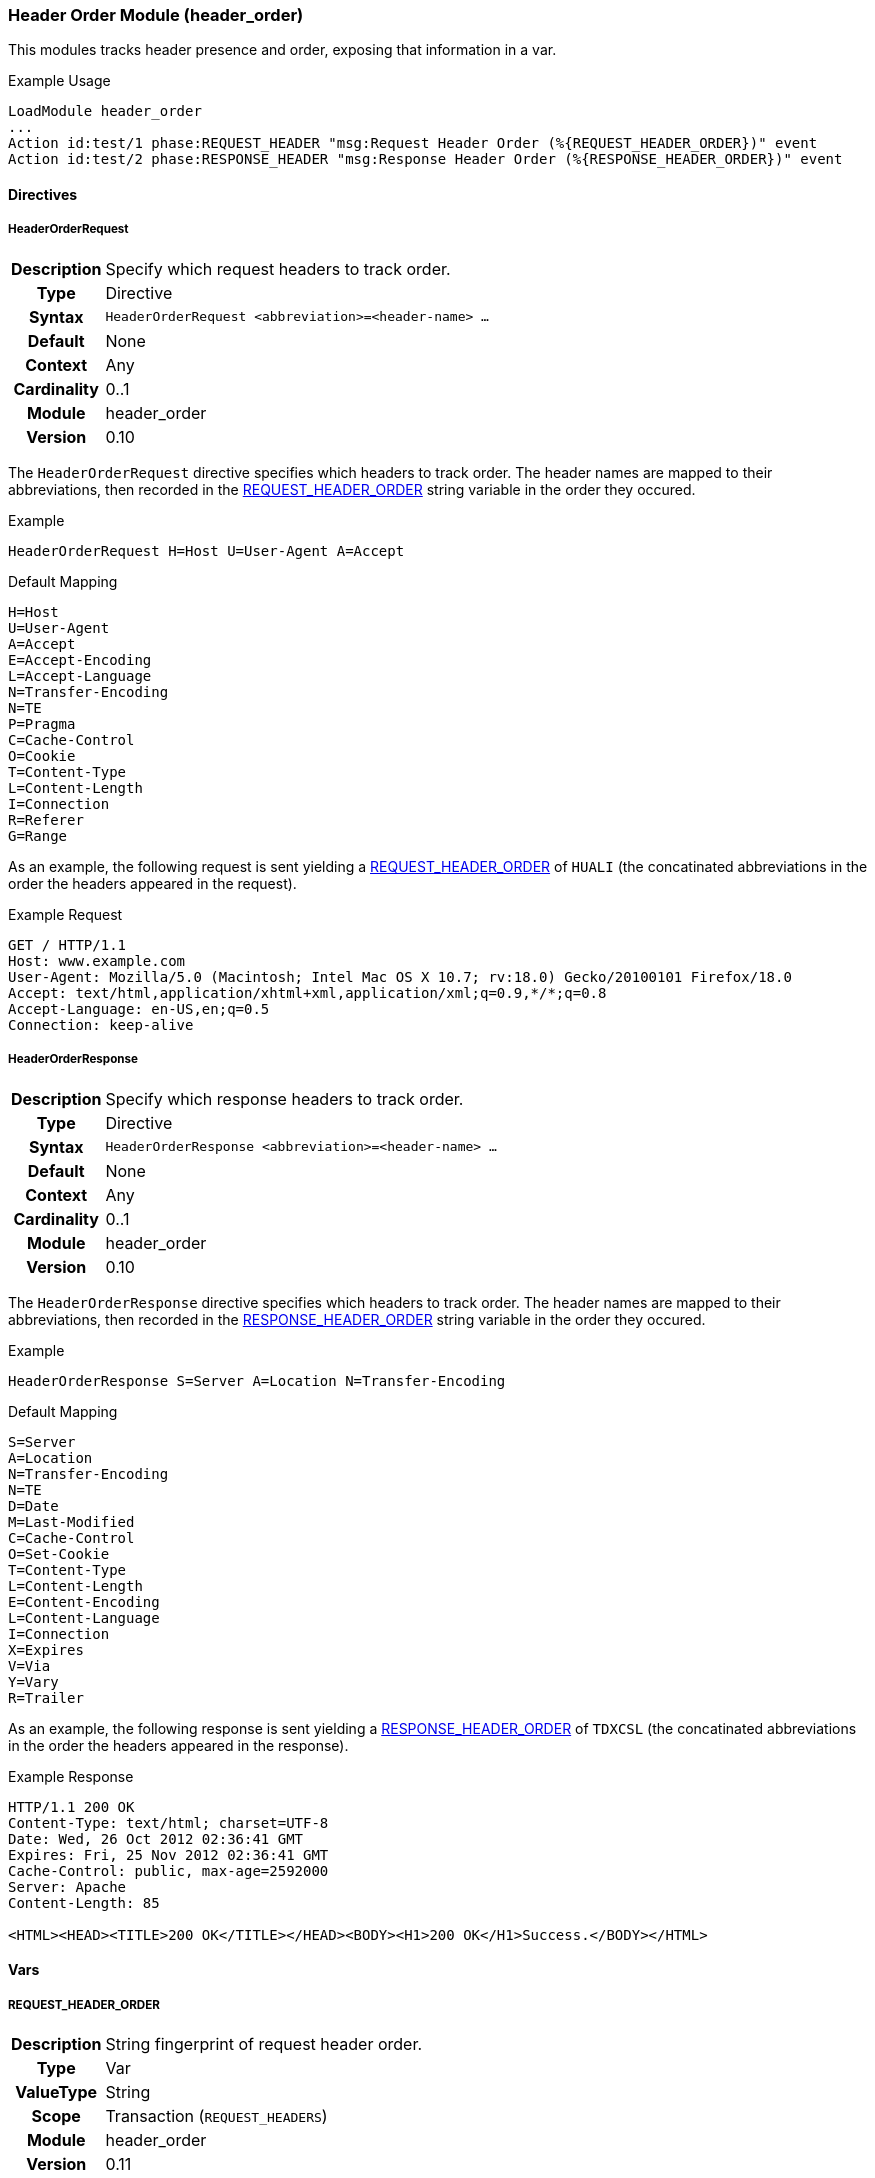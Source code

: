[[module.header_order]]
=== Header Order Module (header_order)

This modules tracks header presence and order, exposing that information in a var.

.Example Usage
----
LoadModule header_order
...
Action id:test/1 phase:REQUEST_HEADER "msg:Request Header Order (%{REQUEST_HEADER_ORDER})" event
Action id:test/2 phase:RESPONSE_HEADER "msg:Response Header Order (%{RESPONSE_HEADER_ORDER})" event
----

==== Directives

[[directive.HeaderOrderRequest]]
===== HeaderOrderRequest
[cols=">h,<9"]
|===============================================================================
|Description|Specify which request headers to track order.
|		Type|Directive
|     Syntax|`HeaderOrderRequest <abbreviation>=<header-name> ...`
|    Default|None
|    Context|Any
|Cardinality|0..1
|     Module|header_order
|    Version|0.10
|===============================================================================

The `HeaderOrderRequest` directive specifies which headers to track order. The header names are mapped to their abbreviations, then recorded in the <<var.REQUEST_HEADER_ORDER,REQUEST_HEADER_ORDER>> string variable in the order they occured.

.Example
----
HeaderOrderRequest H=Host U=User-Agent A=Accept
----

.Default Mapping
----
H=Host
U=User-Agent
A=Accept
E=Accept-Encoding
L=Accept-Language
N=Transfer-Encoding
N=TE
P=Pragma
C=Cache-Control
O=Cookie
T=Content-Type
L=Content-Length
I=Connection
R=Referer
G=Range
----

As an example, the following request is sent yielding a <<var.REQUEST_HEADER_ORDER,REQUEST_HEADER_ORDER>> of `HUALI` (the concatinated abbreviations in the order the headers appeared in the request).

.Example Request
----
GET / HTTP/1.1
Host: www.example.com
User-Agent: Mozilla/5.0 (Macintosh; Intel Mac OS X 10.7; rv:18.0) Gecko/20100101 Firefox/18.0
Accept: text/html,application/xhtml+xml,application/xml;q=0.9,*/*;q=0.8
Accept-Language: en-US,en;q=0.5
Connection: keep-alive
----

[[directive.HeaderOrderResponse]]
===== HeaderOrderResponse
[cols=">h,<9"]
|===============================================================================
|Description|Specify which response headers to track order.
|		Type|Directive
|     Syntax|`HeaderOrderResponse <abbreviation>=<header-name> ...`
|    Default|None
|    Context|Any
|Cardinality|0..1
|     Module|header_order
|    Version|0.10
|===============================================================================

The `HeaderOrderResponse` directive specifies which headers to track order. The header names are mapped to their abbreviations, then recorded in the <<var.RESPONSE_HEADER_ORDER,RESPONSE_HEADER_ORDER>> string variable in the order they occured.

.Example
----
HeaderOrderResponse S=Server A=Location N=Transfer-Encoding
----

.Default Mapping
----
S=Server
A=Location
N=Transfer-Encoding
N=TE
D=Date
M=Last-Modified
C=Cache-Control
O=Set-Cookie
T=Content-Type
L=Content-Length
E=Content-Encoding
L=Content-Language
I=Connection
X=Expires
V=Via
Y=Vary
R=Trailer
----

As an example, the following response is sent yielding a <<var.RESPONSE_HEADER_ORDER,RESPONSE_HEADER_ORDER>> of `TDXCSL` (the concatinated abbreviations in the order the headers appeared in the response).

.Example Response
----
HTTP/1.1 200 OK
Content-Type: text/html; charset=UTF-8
Date: Wed, 26 Oct 2012 02:36:41 GMT
Expires: Fri, 25 Nov 2012 02:36:41 GMT
Cache-Control: public, max-age=2592000
Server: Apache
Content-Length: 85

<HTML><HEAD><TITLE>200 OK</TITLE></HEAD><BODY><H1>200 OK</H1>Success.</BODY></HTML>
----

==== Vars

[[var.REQUEST_HEADER_ORDER]]
===== REQUEST_HEADER_ORDER
[cols=">h,<9"]
|===============================================================================
|Description|String fingerprint of request header order.
|		Type|Var
|  ValueType|String
|      Scope|Transaction (`REQUEST_HEADERS`)
|     Module|header_order
|    Version|0.11
|===============================================================================

See the <<directive.HeaderOrderRequest,HeaderOrderRequest>> configuration directive.

[[var.RESPONSE_HEADER_ORDER]]
===== RESPONSE_HEADER_ORDER
[cols=">h,<9"]
|===============================================================================
|Description|String fingerprint of response header order.
|       Type|Var
|  ValueType|String
|      Scope|Transaction (`RESPONSE_HEADERS`)
|     Module|header_order
|    Version|0.11
|===============================================================================

See the <<directive.HeaderOrderResponse,HeaderOrderResponse>> configuration directive.

